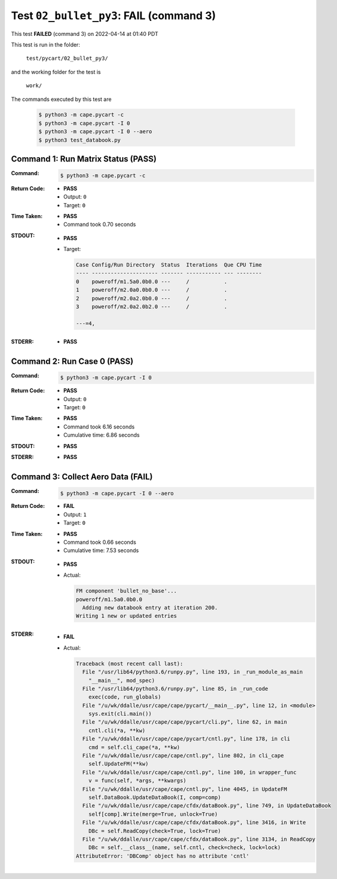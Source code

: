 
.. This documentation written by TestDriver()
   on 2022-04-14 at 01:40 PDT

Test ``02_bullet_py3``: **FAIL** (command 3)
==============================================

This test **FAILED** (command 3) on 2022-04-14 at 01:40 PDT

This test is run in the folder:

    ``test/pycart/02_bullet_py3/``

and the working folder for the test is

    ``work/``

The commands executed by this test are

    .. code-block:: console

        $ python3 -m cape.pycart -c
        $ python3 -m cape.pycart -I 0
        $ python3 -m cape.pycart -I 0 --aero
        $ python3 test_databook.py

Command 1: Run Matrix Status (PASS)
------------------------------------

:Command:
    .. code-block:: console

        $ python3 -m cape.pycart -c

:Return Code:
    * **PASS**
    * Output: ``0``
    * Target: ``0``
:Time Taken:
    * **PASS**
    * Command took 0.70 seconds
:STDOUT:
    * **PASS**
    * Target:

      .. code-block:: none

        Case Config/Run Directory  Status  Iterations  Que CPU Time 
        ---- --------------------- ------- ----------- --- --------
        0    poweroff/m1.5a0.0b0.0 ---     /           .            
        1    poweroff/m2.0a0.0b0.0 ---     /           .            
        2    poweroff/m2.0a2.0b0.0 ---     /           .            
        3    poweroff/m2.0a2.0b2.0 ---     /           .            
        
        ---=4, 
        

:STDERR:
    * **PASS**

Command 2: Run Case 0 (PASS)
-----------------------------

:Command:
    .. code-block:: console

        $ python3 -m cape.pycart -I 0

:Return Code:
    * **PASS**
    * Output: ``0``
    * Target: ``0``
:Time Taken:
    * **PASS**
    * Command took 6.16 seconds
    * Cumulative time: 6.86 seconds
:STDOUT:
    * **PASS**
:STDERR:
    * **PASS**

Command 3: Collect Aero Data (**FAIL**)
----------------------------------------

:Command:
    .. code-block:: console

        $ python3 -m cape.pycart -I 0 --aero

:Return Code:
    * **FAIL**
    * Output: ``1``
    * Target: ``0``
:Time Taken:
    * **PASS**
    * Command took 0.66 seconds
    * Cumulative time: 7.53 seconds
:STDOUT:
    * **PASS**
    * Actual:

      .. code-block:: none

        FM component 'bullet_no_base'...
        poweroff/m1.5a0.0b0.0
          Adding new databook entry at iteration 200.
        Writing 1 new or updated entries
        

:STDERR:
    * **FAIL**
    * Actual:

      .. code-block:: pytb

        Traceback (most recent call last):
          File "/usr/lib64/python3.6/runpy.py", line 193, in _run_module_as_main
            "__main__", mod_spec)
          File "/usr/lib64/python3.6/runpy.py", line 85, in _run_code
            exec(code, run_globals)
          File "/u/wk/ddalle/usr/cape/cape/pycart/__main__.py", line 12, in <module>
            sys.exit(cli.main())
          File "/u/wk/ddalle/usr/cape/cape/pycart/cli.py", line 62, in main
            cntl.cli(*a, **kw)
          File "/u/wk/ddalle/usr/cape/cape/pycart/cntl.py", line 178, in cli
            cmd = self.cli_cape(*a, **kw)
          File "/u/wk/ddalle/usr/cape/cape/cntl.py", line 802, in cli_cape
            self.UpdateFM(**kw)
          File "/u/wk/ddalle/usr/cape/cape/cntl.py", line 100, in wrapper_func
            v = func(self, *args, **kwargs)
          File "/u/wk/ddalle/usr/cape/cape/cntl.py", line 4045, in UpdateFM
            self.DataBook.UpdateDataBook(I, comp=comp)
          File "/u/wk/ddalle/usr/cape/cape/cfdx/dataBook.py", line 749, in UpdateDataBook
            self[comp].Write(merge=True, unlock=True)
          File "/u/wk/ddalle/usr/cape/cape/cfdx/dataBook.py", line 3416, in Write
            DBc = self.ReadCopy(check=True, lock=True)
          File "/u/wk/ddalle/usr/cape/cape/cfdx/dataBook.py", line 3134, in ReadCopy
            DBc = self.__class__(name, self.cntl, check=check, lock=lock)
        AttributeError: 'DBComp' object has no attribute 'cntl'
        


